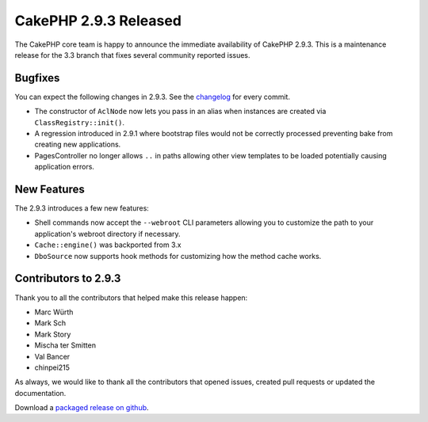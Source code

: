 CakePHP 2.9.3 Released
======================

The CakePHP core team is happy to announce the immediate availability of CakePHP
2.9.3. This is a maintenance release for the 3.3 branch that fixes several
community reported issues.

Bugfixes
--------

You can expect the following changes in 2.9.3. See the `changelog
<https://github.com/cakephp/cakephp/compare/2.9.2...2.9.3>`_ for every commit.

* The constructor of ``AclNode`` now lets you pass in an alias when instances
  are created via ``ClassRegistry::init()``.
* A regression introduced in 2.9.1 where bootstrap files would not be correctly
  processed preventing bake from creating new applications.
* PagesController no longer allows ``..`` in paths allowing other view templates
  to be loaded potentially causing application errors.

New Features
------------

The 2.9.3 introduces a few new features:

* Shell commands now accept the ``--webroot`` CLI parameters allowing you to
  customize the path to your application's webroot directory if necessary.
* ``Cache::engine()`` was backported from 3.x
* ``DboSource`` now supports hook methods for customizing how the method cache
  works.

Contributors to 2.9.3
---------------------

Thank you to all the contributors that helped make this release happen:

* Marc Würth
* Mark Sch
* Mark Story
* Mischa ter Smitten
* Val Bancer
* chinpei215

As always, we would like to thank all the contributors that opened issues,
created pull requests or updated the documentation.

Download a `packaged release on github
<https://github.com/cakephp/cakephp/releases>`_.

.. author:: markstory
.. categories:: release, news
.. tags:: release, news

